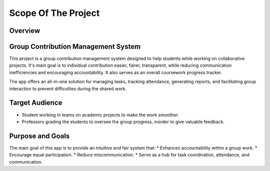Scope Of The Project
====================
Overview
---------
Group Contribution Management System
------------------------------------
This project is a group contribution management system designed to help students while working on collaborative projects.
It's main goal is to individual contribution easier, fairer, transparent, while reducing communication inefficiencies and
encouraging accountability. It also serves as an overall coursework progress tracker.

The app offers an all-in-one solution for managing tasks, tracking attendance, generating reports, and facilitating group interaction
to prevent difficulties during the shared work.

Target Audience
----------------
* Student working in teams on academic projects to make the work smoother.
* Professors grading the students to oversee the group progress, inorder to give valuable feedback.

Purpose and Goals
-----------------

The main goal of this app is to provide an intuitive and fair system that:
* Enhances accountability within a group work.
* Encourage equal participation.
* Reduce miscommunication.
* Serve as a hub for task coordination, attendance, and communication.

